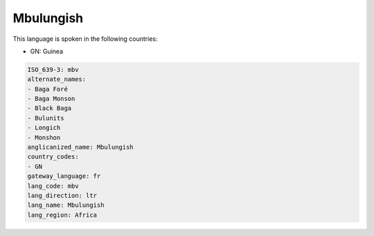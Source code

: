 .. _mbv:

Mbulungish
==========

This language is spoken in the following countries:

* GN: Guinea

.. code-block:: yaml

    ISO_639-3: mbv
    alternate_names:
    - Baga Foré
    - Baga Monson
    - Black Baga
    - Bulunits
    - Longich
    - Monshon
    anglicanized_name: Mbulungish
    country_codes:
    - GN
    gateway_language: fr
    lang_code: mbv
    lang_direction: ltr
    lang_name: Mbulungish
    lang_region: Africa
    
